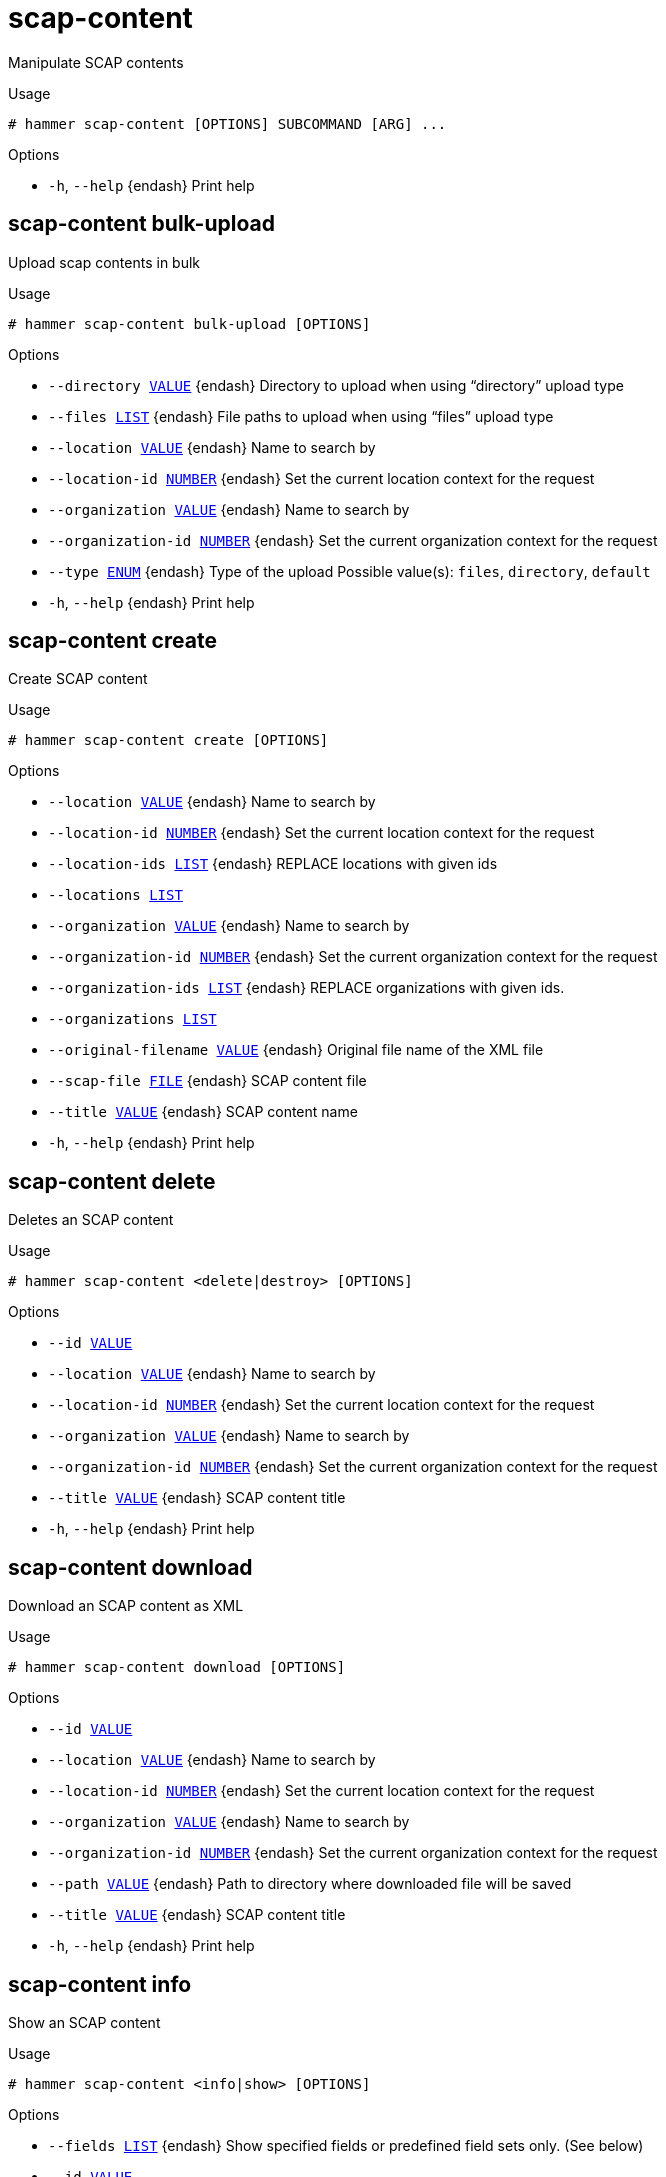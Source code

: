 [id="hammer-scap-content"]
= scap-content

Manipulate SCAP contents

.Usage
----
# hammer scap-content [OPTIONS] SUBCOMMAND [ARG] ...
----



.Options
* `-h`, `--help` {endash} Print help



[id="hammer-scap-content-bulk-upload"]
== scap-content bulk-upload

Upload scap contents in bulk

.Usage
----
# hammer scap-content bulk-upload [OPTIONS]
----

.Options
* `--directory xref:hammer-option-details-value[VALUE]` {endash} Directory to upload when using “directory” upload type
* `--files xref:hammer-option-details-list[LIST]` {endash} File paths to upload when using “files” upload type
* `--location xref:hammer-option-details-value[VALUE]` {endash} Name to search by
* `--location-id xref:hammer-option-details-number[NUMBER]` {endash} Set the current location context for the request
* `--organization xref:hammer-option-details-value[VALUE]` {endash} Name to search by
* `--organization-id xref:hammer-option-details-number[NUMBER]` {endash} Set the current organization context for the request
* `--type xref:hammer-option-details-enum[ENUM]` {endash} Type of the upload
Possible value(s): `files`, `directory`, `default`
* `-h`, `--help` {endash} Print help


[id="hammer-scap-content-create"]
== scap-content create

Create SCAP content

.Usage
----
# hammer scap-content create [OPTIONS]
----

.Options
* `--location xref:hammer-option-details-value[VALUE]` {endash} Name to search by
* `--location-id xref:hammer-option-details-number[NUMBER]` {endash} Set the current location context for the request
* `--location-ids xref:hammer-option-details-list[LIST]` {endash} REPLACE locations with given ids
* `--locations xref:hammer-option-details-list[LIST]`
* `--organization xref:hammer-option-details-value[VALUE]` {endash} Name to search by
* `--organization-id xref:hammer-option-details-number[NUMBER]` {endash} Set the current organization context for the request
* `--organization-ids xref:hammer-option-details-list[LIST]` {endash} REPLACE organizations with given ids.
* `--organizations xref:hammer-option-details-list[LIST]`
* `--original-filename xref:hammer-option-details-value[VALUE]` {endash} Original file name of the XML file
* `--scap-file xref:hammer-option-details-file[FILE]` {endash} SCAP content file
* `--title xref:hammer-option-details-value[VALUE]` {endash} SCAP content name
* `-h`, `--help` {endash} Print help


[id="hammer-scap-content-delete"]
== scap-content delete

Deletes an SCAP content

.Usage
----
# hammer scap-content <delete|destroy> [OPTIONS]
----

.Options
* `--id xref:hammer-option-details-value[VALUE]`
* `--location xref:hammer-option-details-value[VALUE]` {endash} Name to search by
* `--location-id xref:hammer-option-details-number[NUMBER]` {endash} Set the current location context for the request
* `--organization xref:hammer-option-details-value[VALUE]` {endash} Name to search by
* `--organization-id xref:hammer-option-details-number[NUMBER]` {endash} Set the current organization context for the request
* `--title xref:hammer-option-details-value[VALUE]` {endash} SCAP content title
* `-h`, `--help` {endash} Print help


[id="hammer-scap-content-download"]
== scap-content download

Download an SCAP content as XML

.Usage
----
# hammer scap-content download [OPTIONS]
----

.Options
* `--id xref:hammer-option-details-value[VALUE]`
* `--location xref:hammer-option-details-value[VALUE]` {endash} Name to search by
* `--location-id xref:hammer-option-details-number[NUMBER]` {endash} Set the current location context for the request
* `--organization xref:hammer-option-details-value[VALUE]` {endash} Name to search by
* `--organization-id xref:hammer-option-details-number[NUMBER]` {endash} Set the current organization context for the request
* `--path xref:hammer-option-details-value[VALUE]` {endash} Path to directory where downloaded file will be saved
* `--title xref:hammer-option-details-value[VALUE]` {endash} SCAP content title
* `-h`, `--help` {endash} Print help


[id="hammer-scap-content-info"]
== scap-content info

Show an SCAP content

.Usage
----
# hammer scap-content <info|show> [OPTIONS]
----

.Options
* `--fields xref:hammer-option-details-list[LIST]` {endash} Show specified fields or predefined field sets only. (See below)
* `--id xref:hammer-option-details-value[VALUE]`
* `--location xref:hammer-option-details-value[VALUE]` {endash} Name to search by
* `--location-id xref:hammer-option-details-number[NUMBER]` {endash} Set the current location context for the request
* `--organization xref:hammer-option-details-value[VALUE]` {endash} Name to search by
* `--organization-id xref:hammer-option-details-number[NUMBER]` {endash} Set the current organization context for the request
* `--title xref:hammer-option-details-value[VALUE]` {endash} SCAP content title
* `-h`, `--help` {endash} Print help

.Predefined field sets
|===
| FIELDS                           | ALL | DEFAULT | THIN

| Id                               | x   | x       | x
| Title                            | x   | x       | x
| Digest                           | x   | x       |
| Created at                       | x   | x       |
| Original filename                | x   | x       |
| Scap content profiles/id         | x   | x       |
| Scap content profiles/profile id | x   | x       |
| Scap content profiles/title      | x   | x       |
| Locations/                       | x   | x       |
| Organizations/                   | x   | x       |
|===


[id="hammer-scap-content-list"]
== scap-content list

List SCAP contents

.Usage
----
# hammer scap-content <list|index> [OPTIONS]
----

.Options
* `--fields xref:hammer-option-details-list[LIST]` {endash} Show specified fields or predefined field sets only. (See below)
* `--location xref:hammer-option-details-value[VALUE]` {endash} Set the current location context for the request
* `--location-id xref:hammer-option-details-number[NUMBER]` {endash} Set the current location context for the request
* `--location-title xref:hammer-option-details-value[VALUE]` {endash} Set the current location context for the request
* `--order xref:hammer-option-details-value[VALUE]` {endash} Sort and order by a searchable field, e.g. `<field> DESC`
* `--organization xref:hammer-option-details-value[VALUE]` {endash} Set the current organization context for the request
* `--organization-id xref:hammer-option-details-number[NUMBER]` {endash} Set the current organization context for the request
* `--organization-title xref:hammer-option-details-value[VALUE]` {endash} Set the current organization context for the request
* `--page xref:hammer-option-details-number[NUMBER]` {endash} Page number, starting at 1
* `--per-page xref:hammer-option-details-value[VALUE]` {endash} Number of results per page to return, `all` to return all results
* `--search xref:hammer-option-details-value[VALUE]` {endash} Filter results
* `-h`, `--help` {endash} Print help

.Predefined field sets
|===
| FIELDS | ALL | DEFAULT | THIN

| Id     | x   | x       | x
| Title  | x   | x       | x
| Digest | x   | x       |
|===

.Search / Order fields
* `created_at` {endash} datetime
* `filename` {endash} string
* `location` {endash} string
* `location_id` {endash} integer
* `organization` {endash} string
* `organization_id` {endash} integer
* `title` {endash} string

[id="hammer-scap-content-update"]
== scap-content update

Update an SCAP content

.Usage
----
# hammer scap-content update [OPTIONS]
----

.Options
* `--id xref:hammer-option-details-value[VALUE]`
* `--location xref:hammer-option-details-value[VALUE]` {endash} Name to search by
* `--location-id xref:hammer-option-details-number[NUMBER]` {endash} Set the current location context for the request
* `--location-ids xref:hammer-option-details-list[LIST]` {endash} REPLACE locations with given ids
* `--locations xref:hammer-option-details-list[LIST]`
* `--new-title xref:hammer-option-details-value[VALUE]` {endash} SCAP content name
* `--organization xref:hammer-option-details-value[VALUE]` {endash} Name to search by
* `--organization-id xref:hammer-option-details-number[NUMBER]` {endash} Set the current organization context for the request
* `--organization-ids xref:hammer-option-details-list[LIST]` {endash} REPLACE organizations with given ids.
* `--organizations xref:hammer-option-details-list[LIST]`
* `--original-filename xref:hammer-option-details-value[VALUE]` {endash} Original file name of the XML file
* `--scap-file xref:hammer-option-details-file[FILE]` {endash} SCAP content file
* `--title xref:hammer-option-details-value[VALUE]` {endash} SCAP content name
* `-h`, `--help` {endash} Print help


